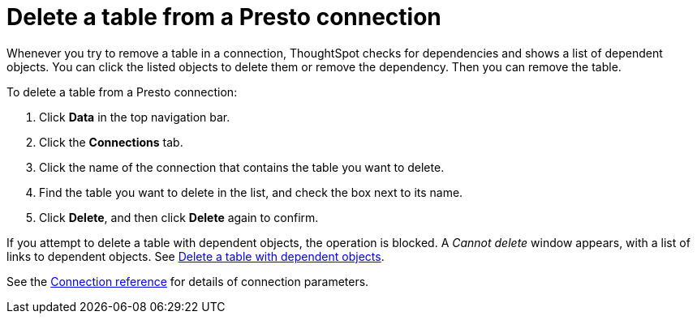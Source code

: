 = Delete a table from a {connection} connection
:last_updated: 9/21/2020
:linkattrs:
:page-layout: default-cloud
:page-aliases:
:experimental:
:connection: Presto

Whenever you try to remove a table in a connection, ThoughtSpot checks for dependencies and shows a list of dependent objects.
You can click the listed objects to delete them or remove the dependency.
Then you can remove the table.

To delete a table from a {connection} connection:

. Click *Data* in the top navigation bar.
. Click the *Connections* tab.
. Click the name of the connection that contains the table you want to delete.
. Find the table you want to delete in the list, and check the box next to its name.
. Click *Delete*, and then click *Delete* again to confirm.

If you attempt to delete a table with dependent objects, the operation is blocked.
A _Cannot delete_ window appears, with a list of links to dependent objects.
See xref:connections-presto-delete-table-dependencies.adoc[Delete a table with dependent objects].

See the xref:connections-presto-reference.adoc[Connection reference] for details of connection parameters.
